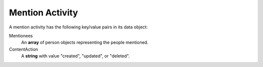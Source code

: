 Mention Activity
~~~~~~~~~~~~~~~~

A mention activity has the following key/value pairs in its data object:

Mentionees
    An **array** of person objects representing the people mentioned.

ContentAction
    A **string** with value "created", "updated", or "deleted".

